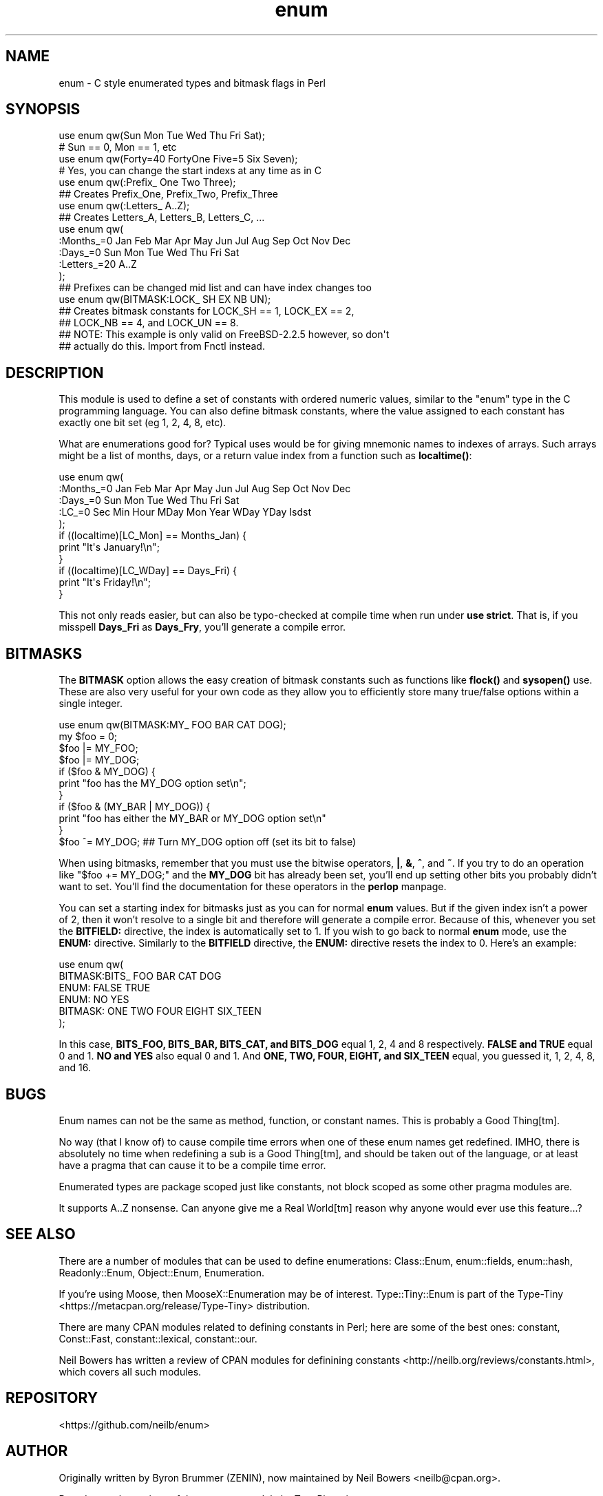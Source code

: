 .\" -*- mode: troff; coding: utf-8 -*-
.\" Automatically generated by Pod::Man 5.01 (Pod::Simple 3.43)
.\"
.\" Standard preamble:
.\" ========================================================================
.de Sp \" Vertical space (when we can't use .PP)
.if t .sp .5v
.if n .sp
..
.de Vb \" Begin verbatim text
.ft CW
.nf
.ne \\$1
..
.de Ve \" End verbatim text
.ft R
.fi
..
.\" \*(C` and \*(C' are quotes in nroff, nothing in troff, for use with C<>.
.ie n \{\
.    ds C` ""
.    ds C' ""
'br\}
.el\{\
.    ds C`
.    ds C'
'br\}
.\"
.\" Escape single quotes in literal strings from groff's Unicode transform.
.ie \n(.g .ds Aq \(aq
.el       .ds Aq '
.\"
.\" If the F register is >0, we'll generate index entries on stderr for
.\" titles (.TH), headers (.SH), subsections (.SS), items (.Ip), and index
.\" entries marked with X<> in POD.  Of course, you'll have to process the
.\" output yourself in some meaningful fashion.
.\"
.\" Avoid warning from groff about undefined register 'F'.
.de IX
..
.nr rF 0
.if \n(.g .if rF .nr rF 1
.if (\n(rF:(\n(.g==0)) \{\
.    if \nF \{\
.        de IX
.        tm Index:\\$1\t\\n%\t"\\$2"
..
.        if !\nF==2 \{\
.            nr % 0
.            nr F 2
.        \}
.    \}
.\}
.rr rF
.\" ========================================================================
.\"
.IX Title "enum 3"
.TH enum 3 2021-08-04 "perl v5.38.2" "User Contributed Perl Documentation"
.\" For nroff, turn off justification.  Always turn off hyphenation; it makes
.\" way too many mistakes in technical documents.
.if n .ad l
.nh
.SH NAME
enum \- C style enumerated types and bitmask flags in Perl
.SH SYNOPSIS
.IX Header "SYNOPSIS"
.Vb 2
\&  use enum qw(Sun Mon Tue Wed Thu Fri Sat);
\&  # Sun == 0, Mon == 1, etc
\&
\&  use enum qw(Forty=40 FortyOne Five=5 Six Seven);
\&  # Yes, you can change the start indexs at any time as in C
\&
\&  use enum qw(:Prefix_ One Two Three);
\&  ## Creates Prefix_One, Prefix_Two, Prefix_Three
\&
\&  use enum qw(:Letters_ A..Z);
\&  ## Creates Letters_A, Letters_B, Letters_C, ...
\&
\&  use enum qw(
\&      :Months_=0 Jan Feb Mar Apr May Jun Jul Aug Sep Oct Nov Dec
\&      :Days_=0   Sun Mon Tue Wed Thu Fri Sat
\&      :Letters_=20 A..Z
\&  );
\&  ## Prefixes can be changed mid list and can have index changes too
\&
\&  use enum qw(BITMASK:LOCK_ SH EX NB UN);
\&  ## Creates bitmask constants for LOCK_SH == 1, LOCK_EX == 2,
\&  ## LOCK_NB == 4, and LOCK_UN == 8.
\&  ## NOTE: This example is only valid on FreeBSD\-2.2.5 however, so don\*(Aqt
\&  ## actually do this.  Import from Fnctl instead.
.Ve
.SH DESCRIPTION
.IX Header "DESCRIPTION"
This module is used to define a set of constants with ordered numeric values,
similar to the \f(CW\*(C`enum\*(C'\fR type in the C programming language.
You can also define bitmask constants, where the value assigned to each
constant has exactly one bit set (eg 1, 2, 4, 8, etc).
.PP
What are enumerations good for?
Typical uses would be for giving mnemonic names to indexes of arrays.
Such arrays might be a list of months, days, or a return value index from
a function such as \fBlocaltime()\fR:
.PP
.Vb 5
\&  use enum qw(
\&      :Months_=0 Jan Feb Mar Apr May Jun Jul Aug Sep Oct Nov Dec
\&      :Days_=0   Sun Mon Tue Wed Thu Fri Sat
\&      :LC_=0     Sec Min Hour MDay Mon Year WDay YDay Isdst
\&  );
\&
\&  if ((localtime)[LC_Mon] == Months_Jan) {
\&      print "It\*(Aqs January!\en";
\&  }
\&  if ((localtime)[LC_WDay] == Days_Fri) {
\&      print "It\*(Aqs Friday!\en";
\&  }
.Ve
.PP
This not only reads easier, but can also be typo-checked at compile time when
run under \fBuse strict\fR.  That is, if you misspell \fBDays_Fri\fR as \fBDays_Fry\fR,
you'll generate a compile error.
.SH BITMASKS
.IX Header "BITMASKS"
The \fBBITMASK\fR option allows the easy creation of bitmask constants such as
functions like \fBflock()\fR and \fBsysopen()\fR use.  These are also very useful for your
own code as they allow you to efficiently store many true/false options within
a single integer.
.PP
.Vb 1
\&    use enum qw(BITMASK:MY_ FOO BAR CAT DOG);
\&
\&    my $foo = 0;
\&    $foo |= MY_FOO;
\&    $foo |= MY_DOG;
\&
\&    if ($foo & MY_DOG) {
\&        print "foo has the MY_DOG option set\en";
\&    }
\&    if ($foo & (MY_BAR | MY_DOG)) {
\&        print "foo has either the MY_BAR or MY_DOG option set\en"
\&    }
\&
\&    $foo ^= MY_DOG;  ## Turn MY_DOG option off (set its bit to false)
.Ve
.PP
When using bitmasks, remember that you must use the bitwise operators,
\&\fB|\fR, \fB&\fR, \fB^\fR, and \fB~\fR.
If you try to do an operation like \f(CW\*(C`$foo += MY_DOG;\*(C'\fR and the \fBMY_DOG\fR bit
has already been set,
you'll end up setting other bits you probably didn't want to set.
You'll find the documentation for these operators in the \fBperlop\fR manpage.
.PP
You can set a starting index for bitmasks
just as you can for normal \fBenum\fR values.
But if the given index isn't a power of 2,
then it won't resolve to a single bit and therefore
will generate a compile error.
Because of this, whenever you set the \fBBITFIELD:\fR directive,
the index is automatically set to 1.
If you wish to go back to normal \fBenum\fR mode,
use the \fBENUM:\fR directive.
Similarly to the \fBBITFIELD\fR directive,
the \fBENUM:\fR directive resets the index to 0.
Here's an example:
.PP
.Vb 6
\&  use enum qw(
\&      BITMASK:BITS_ FOO BAR CAT DOG
\&      ENUM: FALSE TRUE
\&      ENUM: NO YES
\&      BITMASK: ONE TWO FOUR EIGHT SIX_TEEN
\&  );
.Ve
.PP
In this case, \fBBITS_FOO, BITS_BAR, BITS_CAT, and BITS_DOG\fR equal 1, 2, 4 and
8 respectively.  \fBFALSE and TRUE\fR equal 0 and 1.  \fBNO and YES\fR also equal
0 and 1.  And \fBONE, TWO, FOUR, EIGHT, and SIX_TEEN\fR equal, you guessed it, 1,
2, 4, 8, and 16.
.SH BUGS
.IX Header "BUGS"
Enum names can not be the same as method, function, or constant names.  This
is probably a Good Thing[tm].
.PP
No way (that I know of) to cause compile time errors when one of these enum names get
redefined.  IMHO, there is absolutely no time when redefining a sub is a Good Thing[tm],
and should be taken out of the language, or at least have a pragma that can cause it
to be a compile time error.
.PP
Enumerated types are package scoped just like constants, not block scoped as some
other pragma modules are.
.PP
It supports A..Z nonsense.
Can anyone give me a Real World[tm] reason why anyone would
ever use this feature...?
.SH "SEE ALSO"
.IX Header "SEE ALSO"
There are a number of modules that can be used to define enumerations:
Class::Enum, enum::fields, enum::hash, Readonly::Enum,
Object::Enum, Enumeration.
.PP
If you're using Moose, then MooseX::Enumeration may be of interest.
Type::Tiny::Enum is part of the
Type-Tiny <https://metacpan.org/release/Type-Tiny> distribution.
.PP
There are many CPAN modules related to defining constants in Perl;
here are some of the best ones:
constant, Const::Fast, constant::lexical, constant::our.
.PP
Neil Bowers has written a
review of CPAN modules for definining constants <http://neilb.org/reviews/constants.html>,
which covers all such modules.
.SH REPOSITORY
.IX Header "REPOSITORY"
<https://github.com/neilb/enum>
.SH AUTHOR
.IX Header "AUTHOR"
Originally written by Byron Brummer (ZENIN),
now maintained by Neil Bowers <neilb@cpan.org>.
.PP
Based on early versions of the \fBconstant\fR module by Tom Phoenix.
.PP
Original implementation of an interface of Tom Phoenix's
design by Benjamin Holzman, for which we borrow the basic
parse algorithm layout.
.SH "COPYRIGHT AND LICENSE"
.IX Header "COPYRIGHT AND LICENSE"
Copyright 1998 (c) Byron Brummer.
Copyright 1998 (c) OMIX, Inc.
.PP
Permission to use, modify, and redistribute this module granted under
the same terms as Perl itself.
